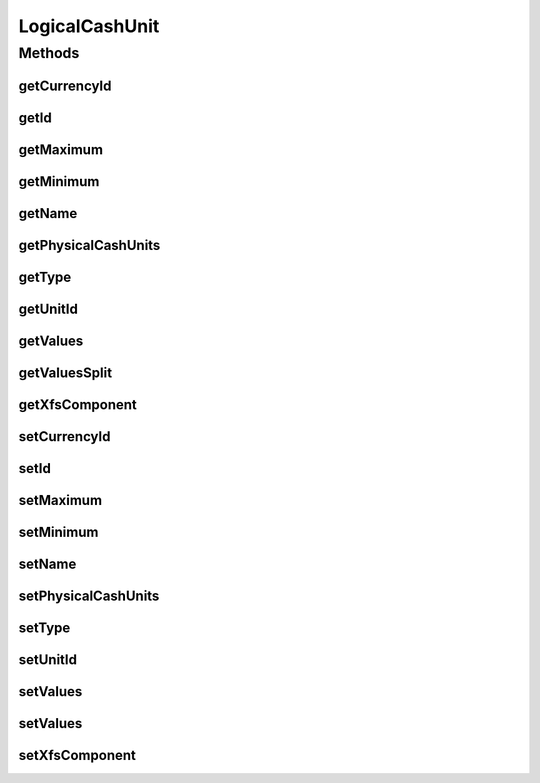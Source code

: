 .. java:import:: java.util HashSet

.. java:import:: java.util List

.. java:import:: java.util Set

.. java:import:: javax.persistence Column

.. java:import:: javax.persistence Entity

.. java:import:: javax.persistence FetchType

.. java:import:: javax.persistence GeneratedValue

.. java:import:: javax.persistence GenerationType

.. java:import:: javax.persistence Id

.. java:import:: javax.persistence JoinColumn

.. java:import:: javax.persistence ManyToOne

.. java:import:: javax.persistence OneToMany

.. java:import:: javax.persistence OrderBy

.. java:import:: javax.persistence SequenceGenerator

.. java:import:: javax.persistence Table

.. java:import:: org.hibernate.annotations Cascade

.. java:import:: org.hibernate.annotations CascadeType

.. java:import:: org.hibernate.annotations Type

.. java:import:: com.ncr ATMMonitoring.utils.Utils

LogicalCashUnit
===============

.. java:package:: com.ncr.ATMMonitoring.pojo
   :noindex:

.. java:type:: @Entity @Table public class LogicalCashUnit

   The Class LogicalCashUnit.

   :author: Jorge López Fernández (lopez.fernandez.jorge@gmail.com)

Methods
-------
getCurrencyId
^^^^^^^^^^^^^

.. java:method:: public String getCurrencyId()
   :outertype: LogicalCashUnit

   Gets the currency id.

   :return: the currencyId

getId
^^^^^

.. java:method:: public Integer getId()
   :outertype: LogicalCashUnit

   Gets the id.

   :return: the id

getMaximum
^^^^^^^^^^

.. java:method:: public Integer getMaximum()
   :outertype: LogicalCashUnit

   Gets the maximum.

   :return: the maximum

getMinimum
^^^^^^^^^^

.. java:method:: public Integer getMinimum()
   :outertype: LogicalCashUnit

   Gets the minimum.

   :return: the minimum

getName
^^^^^^^

.. java:method:: public String getName()
   :outertype: LogicalCashUnit

   Gets the name.

   :return: the name

getPhysicalCashUnits
^^^^^^^^^^^^^^^^^^^^

.. java:method:: public Set<PhysicalCashUnit> getPhysicalCashUnits()
   :outertype: LogicalCashUnit

   Gets the physical cash units.

   :return: the physicalCashUnits

getType
^^^^^^^

.. java:method:: public String getType()
   :outertype: LogicalCashUnit

   Gets the type.

   :return: the type

getUnitId
^^^^^^^^^

.. java:method:: public Integer getUnitId()
   :outertype: LogicalCashUnit

   Gets the unit id.

   :return: the unitId

getValues
^^^^^^^^^

.. java:method:: public String getValues()
   :outertype: LogicalCashUnit

   Gets the values.

   :return: the values

getValuesSplit
^^^^^^^^^^^^^^

.. java:method:: public List<Integer> getValuesSplit()
   :outertype: LogicalCashUnit

   Gets the values split.

   :return: the values

getXfsComponent
^^^^^^^^^^^^^^^

.. java:method:: public XfsComponent getXfsComponent()
   :outertype: LogicalCashUnit

   Gets the xfs component.

   :return: the xfsComponent

setCurrencyId
^^^^^^^^^^^^^

.. java:method:: public void setCurrencyId(String currencyId)
   :outertype: LogicalCashUnit

   Sets the currency id.

   :param currencyId: the currencyId to set

setId
^^^^^

.. java:method:: public void setId(Integer id)
   :outertype: LogicalCashUnit

   Sets the id.

   :param id: the id to set

setMaximum
^^^^^^^^^^

.. java:method:: public void setMaximum(Integer maximum)
   :outertype: LogicalCashUnit

   Sets the maximum.

   :param maximum: the maximum to set

setMinimum
^^^^^^^^^^

.. java:method:: public void setMinimum(Integer minimum)
   :outertype: LogicalCashUnit

   Sets the minimum.

   :param minimum: the minimum to set

setName
^^^^^^^

.. java:method:: public void setName(String name)
   :outertype: LogicalCashUnit

   Sets the name.

   :param name: the name to set

setPhysicalCashUnits
^^^^^^^^^^^^^^^^^^^^

.. java:method:: public void setPhysicalCashUnits(Set<PhysicalCashUnit> physicalCashUnits)
   :outertype: LogicalCashUnit

   Sets the physical cash units.

   :param physicalCashUnits: the physicalCashUnits to set

setType
^^^^^^^

.. java:method:: public void setType(String type)
   :outertype: LogicalCashUnit

   Sets the type.

   :param type: the type to set

setUnitId
^^^^^^^^^

.. java:method:: public void setUnitId(Integer unitId)
   :outertype: LogicalCashUnit

   Sets the unit id.

   :param unitId: the unitId to set

setValues
^^^^^^^^^

.. java:method:: public void setValues(String values)
   :outertype: LogicalCashUnit

   Sets the values.

   :param values: the values to set

setValues
^^^^^^^^^

.. java:method:: public void setValues(List<Integer> values)
   :outertype: LogicalCashUnit

   Sets the values.

   :param values: the values to set

setXfsComponent
^^^^^^^^^^^^^^^

.. java:method:: public void setXfsComponent(XfsComponent xfsComponent)
   :outertype: LogicalCashUnit

   Sets the xfs component.

   :param xfsComponent: the xfsComponent to set


